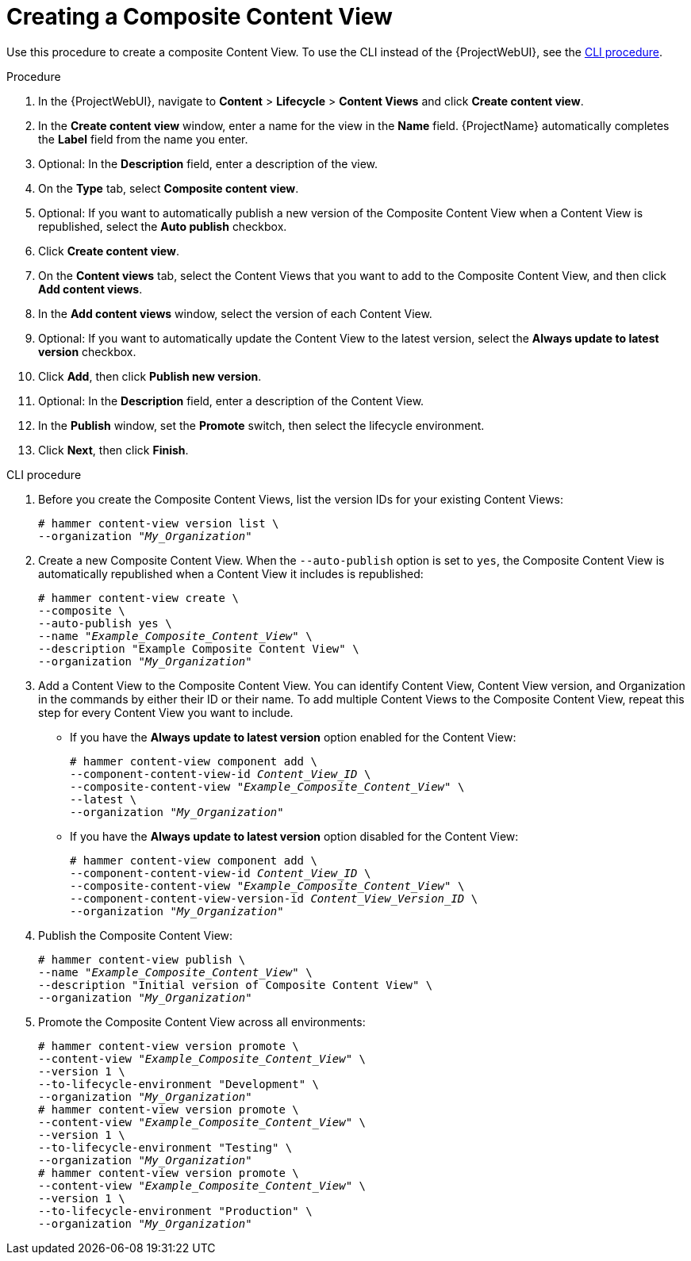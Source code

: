 [id="Creating_a_Composite_Content_View_{context}"]
= Creating a Composite Content View

Use this procedure to create a composite Content View.
To use the CLI instead of the {ProjectWebUI}, see the xref:cli-creating-a-composite-content-view_{context}[].

.Procedure
. In the {ProjectWebUI}, navigate to *Content* > *Lifecycle* > *Content Views* and click *Create content view*.
. In the *Create content view* window, enter a name for the view in the *Name* field.
{ProjectName} automatically completes the *Label* field from the name you enter.
. Optional: In the *Description* field, enter a description of the view.
. On the *Type* tab, select *Composite content view*.
. Optional: If you want to automatically publish a new version of the Composite Content View when a Content View is republished, select the *Auto publish* checkbox.
. Click *Create content view*.
. On the *Content views* tab, select the Content Views that you want to add to the Composite Content View, and then click *Add content views*.
. In the *Add content views* window, select the version of each Content View.
. Optional: If you want to automatically update the Content View to the latest version, select the *Always update to latest version* checkbox.
. Click *Add*, then click *Publish new version*.
. Optional: In the *Description* field, enter a description of the Content View.
. In the *Publish* window, set the *Promote* switch, then select the lifecycle environment.
. Click *Next*, then click *Finish*.

[id="cli-creating-a-composite-content-view_{context}"]
.CLI procedure
. Before you create the Composite Content Views, list the version IDs for your existing Content Views:
+
[options="nowrap" subs="+quotes"]
----
# hammer content-view version list \
--organization "_My_Organization_"
----
. Create a new Composite Content View.
When the `--auto-publish` option is set to `yes`, the Composite Content View is automatically republished when a Content View it includes is republished:
+
[options="nowrap" subs="+quotes"]
----
# hammer content-view create \
--composite \
--auto-publish yes \
--name "_Example_Composite_Content_View_" \
--description "Example Composite Content View" \
--organization "_My_Organization_"
----
. Add a Content View to the Composite Content View.
You can identify Content View, Content View version, and Organization in the commands by either their ID or their name.
To add multiple Content Views to the Composite Content View, repeat this step for every Content View you want to include.
+
* If you have the *Always update to latest version* option enabled for the Content View:
+
[options="nowrap" subs="+quotes,verbatim,attributes"]
----
# hammer content-view component add \
--component-content-view-id _Content_View_ID_ \
--composite-content-view "_Example_Composite_Content_View_" \
--latest \
--organization "_My_Organization_"
----
* If you have the *Always update to latest version* option disabled for the Content View:
+
[options="nowrap" subs="+quotes,verbatim,attributes"]
----
# hammer content-view component add \
--component-content-view-id _Content_View_ID_ \
--composite-content-view "_Example_Composite_Content_View_" \
--component-content-view-version-id _Content_View_Version_ID_ \
--organization "_My_Organization_"
----
. Publish the Composite Content View:
+
[options="nowrap" subs="+quotes"]
----
# hammer content-view publish \
--name "_Example_Composite_Content_View_" \
--description "Initial version of Composite Content View" \
--organization "_My_Organization_"
----
. Promote the Composite Content View across all environments:
+
[options="nowrap" subs="+quotes"]
----
# hammer content-view version promote \
--content-view "_Example_Composite_Content_View_" \
--version 1 \
--to-lifecycle-environment "Development" \
--organization "_My_Organization_"
# hammer content-view version promote \
--content-view "_Example_Composite_Content_View_" \
--version 1 \
--to-lifecycle-environment "Testing" \
--organization "_My_Organization_"
# hammer content-view version promote \
--content-view "_Example_Composite_Content_View_" \
--version 1 \
--to-lifecycle-environment "Production" \
--organization "_My_Organization_"
----
